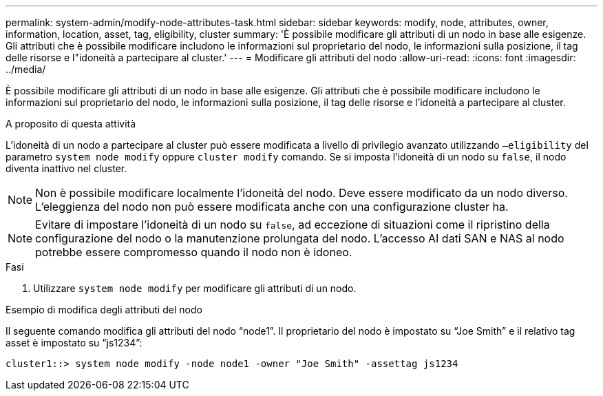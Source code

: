 ---
permalink: system-admin/modify-node-attributes-task.html 
sidebar: sidebar 
keywords: modify, node, attributes, owner, information, location, asset, tag, eligibility, cluster 
summary: 'È possibile modificare gli attributi di un nodo in base alle esigenze. Gli attributi che è possibile modificare includono le informazioni sul proprietario del nodo, le informazioni sulla posizione, il tag delle risorse e l"idoneità a partecipare al cluster.' 
---
= Modificare gli attributi del nodo
:allow-uri-read: 
:icons: font
:imagesdir: ../media/


[role="lead"]
È possibile modificare gli attributi di un nodo in base alle esigenze. Gli attributi che è possibile modificare includono le informazioni sul proprietario del nodo, le informazioni sulla posizione, il tag delle risorse e l'idoneità a partecipare al cluster.

.A proposito di questa attività
L'idoneità di un nodo a partecipare al cluster può essere modificata a livello di privilegio avanzato utilizzando `–eligibility` del parametro `system node modify` oppure `cluster modify` comando. Se si imposta l'idoneità di un nodo su `false`, il nodo diventa inattivo nel cluster.

[NOTE]
====
Non è possibile modificare localmente l'idoneità del nodo. Deve essere modificato da un nodo diverso. L'eleggienza del nodo non può essere modificata anche con una configurazione cluster ha.

====
[NOTE]
====
Evitare di impostare l'idoneità di un nodo su `false`, ad eccezione di situazioni come il ripristino della configurazione del nodo o la manutenzione prolungata del nodo. L'accesso AI dati SAN e NAS al nodo potrebbe essere compromesso quando il nodo non è idoneo.

====
.Fasi
. Utilizzare `system node modify` per modificare gli attributi di un nodo.


.Esempio di modifica degli attributi del nodo
Il seguente comando modifica gli attributi del nodo "`node1`". Il proprietario del nodo è impostato su "`Joe Smith`" e il relativo tag asset è impostato su "`js1234`":

[listing]
----
cluster1::> system node modify -node node1 -owner "Joe Smith" -assettag js1234
----